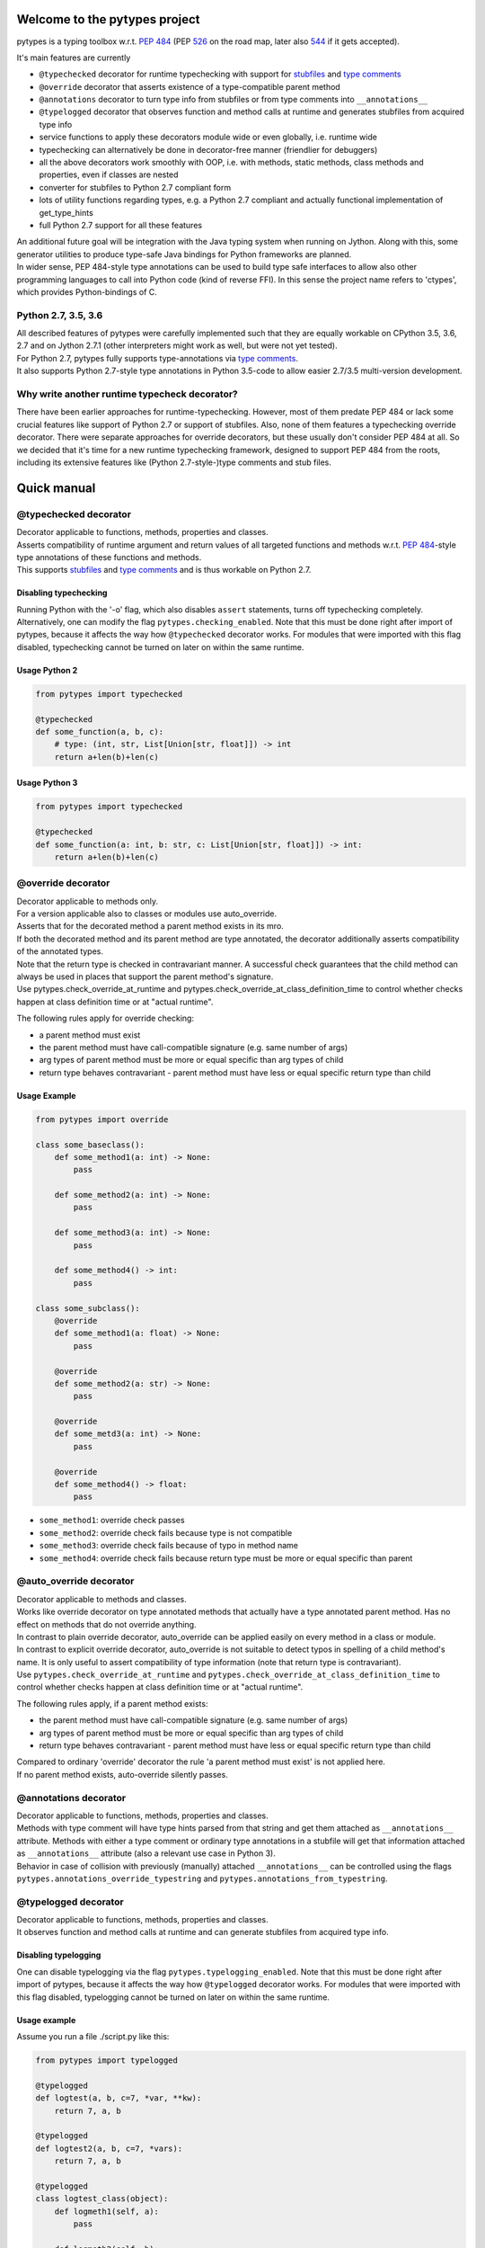 .. Copyright 2017 Stefan Richthofer

   Licensed under the Apache License, Version 2.0 (the "License");
   you may not use this file except in compliance with the License.
   You may obtain a copy of the License at

       http://www.apache.org/licenses/LICENSE-2.0

   Unless required by applicable law or agreed to in writing, software
   distributed under the License is distributed on an "AS IS" BASIS,
   WITHOUT WARRANTIES OR CONDITIONS OF ANY KIND, either express or implied.
   See the License for the specific language governing permissions and
   limitations under the License.


|pytypes Logo|

Welcome to the pytypes project
==============================

pytypes is a typing toolbox w.r.t. `PEP
484 <https://www.python.org/dev/peps/pep-0484/>`__ (PEP
`526 <https://www.python.org/dev/peps/pep-0526/>`__ on the road map,
later also `544 <https://www.python.org/dev/peps/pep-0544/>`__ if it
gets accepted).

It's main features are currently

-  ``@typechecked`` decorator for runtime typechecking with support for
   `stubfiles <https://www.python.org/dev/peps/pep-0484/#stub-files>`__
   and `type
   comments <https://www.python.org/dev/peps/pep-0484/#suggested-syntax-for-python-2-7-and-straddling-code>`__
-  ``@override`` decorator that asserts existence of a type-compatible
   parent method
-  ``@annotations`` decorator to turn type info from stubfiles or from
   type comments into ``__annotations__``
-  ``@typelogged`` decorator that observes function and method calls at
   runtime and generates stubfiles from acquired type info
-  service functions to apply these decorators module wide or even
   globally, i.e. runtime wide
-  typechecking can alternatively be done in decorator-free manner
   (friendlier for debuggers)
-  all the above decorators work smoothly with OOP, i.e. with methods,
   static methods, class methods and properties, even if classes are
   nested
-  converter for stubfiles to Python 2.7 compliant form
-  lots of utility functions regarding types, e.g. a Python 2.7
   compliant and actually functional implementation of get\_type\_hints
-  full Python 2.7 support for all these features

| An additional future goal will be integration with the Java typing
  system when running on Jython. Along with this, some generator
  utilities to produce type-safe Java bindings for Python frameworks are
  planned.
| In wider sense, PEP 484-style type annotations can be used to build
  type safe interfaces to allow also other programming languages to call
  into Python code (kind of reverse FFI). In this sense the project name
  refers to 'ctypes', which provides Python-bindings of C.

Python 2.7, 3.5, 3.6
--------------------

| All described features of pytypes were carefully implemented such that
  they are equally workable on CPython 3.5, 3.6, 2.7 and on Jython 2.7.1
  (other interpreters might work as well, but were not yet tested).
| For Python 2.7, pytypes fully supports type-annotations via `type
  comments <https://www.python.org/dev/peps/pep-0484/#suggested-syntax-for-python-2-7-and-straddling-code>`__.
| It also supports Python 2.7-style type annotations in Python 3.5-code
  to allow easier 2.7/3.5 multi-version development.

Why write another runtime typecheck decorator?
----------------------------------------------

| There have been earlier approaches for runtime-typechecking. However,
  most of them predate PEP 484 or lack some crucial
  features like support of Python 2.7 or support of stubfiles. Also,
  none of them features a typechecking override
  decorator. There were separate approaches for override decorators, but
  these usually don't consider PEP 484 at all.
  So we decided that it's time for a new runtime typechecking framework,
  designed to support PEP 484 from the roots,
  including its extensive features like (Python 2.7-style-)type comments
  and stub files.

Quick manual
============

@typechecked decorator
----------------------

| Decorator applicable to functions, methods, properties and classes.
| Asserts compatibility of runtime argument and return values of all
  targeted functions and methods w.r.t.
  `PEP 484 <https://www.python.org/dev/peps/pep-0484/>`__-style type
  annotations of these functions and methods.

| This supports
  `stubfiles <https://www.python.org/dev/peps/pep-0484/#stub-files>`__
  and
  `type
  comments <https://www.python.org/dev/peps/pep-0484/#suggested-syntax-for-python-2-7-and-straddling-code>`__
  and is thus workable on Python 2.7.

Disabling typechecking
~~~~~~~~~~~~~~~~~~~~~~

| Running Python with the '-o' flag, which also disables ``assert``
  statements, turns off typechecking completely.
| Alternatively, one can modify the flag ``pytypes.checking_enabled``.
  Note that this must be done right after import of
  pytypes, because it affects the way how ``@typechecked`` decorator
  works. For modules that were imported with this
  flag disabled, typechecking cannot be turned on later on within the
  same runtime.

Usage Python 2
~~~~~~~~~~~~~~

.. code:: python

    from pytypes import typechecked

    @typechecked
    def some_function(a, b, c):
        # type: (int, str, List[Union[str, float]]) -> int
        return a+len(b)+len(c)

Usage Python 3
~~~~~~~~~~~~~~

.. code:: python

    from pytypes import typechecked

    @typechecked
    def some_function(a: int, b: str, c: List[Union[str, float]]) -> int:
        return a+len(b)+len(c)

@override decorator
-------------------

| Decorator applicable to methods only.
| For a version applicable also to classes or modules use
  auto\_override.
| Asserts that for the decorated method a parent method exists in its
  mro.
| If both the decorated method and its parent method are type annotated,
  the decorator additionally asserts compatibility of the annotated
  types.
| Note that the return type is checked in contravariant manner.
  A successful check guarantees that the child method can always be used
  in places that support the parent method's signature.
| Use pytypes.check\_override\_at\_runtime and
  pytypes.check\_override\_at\_class\_definition\_time
  to control whether checks happen at class definition time or at
  "actual runtime".

The following rules apply for override checking:

-  a parent method must exist
-  the parent method must have call-compatible signature (e.g. same
   number of args)
-  arg types of parent method must be more or equal specific than arg
   types of child
-  return type behaves contravariant - parent method must have less or
   equal specific return type than child

Usage Example
~~~~~~~~~~~~~

.. code:: python

    from pytypes import override

    class some_baseclass():
        def some_method1(a: int) -> None:
            pass

        def some_method2(a: int) -> None:
            pass

        def some_method3(a: int) -> None:
            pass

        def some_method4() -> int:
            pass

    class some_subclass():
        @override
        def some_method1(a: float) -> None:
            pass

        @override
        def some_method2(a: str) -> None:
            pass

        @override
        def some_metd3(a: int) -> None:
            pass

        @override
        def some_method4() -> float:
            pass

-  ``some_method1``: override check passes
-  ``some_method2``: override check fails because type is not compatible
-  ``some_method3``: override check fails because of typo in method name
-  ``some_method4``: override check fails because return type must be
   more or equal specific than parent

@auto\_override decorator
-------------------------

| Decorator applicable to methods and classes.
| Works like override decorator on type annotated methods that actually
  have a type annotated parent method. Has no effect on methods that do
  not override anything.
| In contrast to plain override decorator, auto\_override can be applied
  easily on every method in a class or module.
| In contrast to explicit override decorator, auto\_override is not
  suitable to detect typos in spelling of a child method's name.
  It is only useful to assert compatibility of type information
  (note that return type is contravariant).
| Use ``pytypes.check_override_at_runtime`` and
  ``pytypes.check_override_at_class_definition_time``
  to control whether checks happen at class definition time or at
  "actual runtime".

The following rules apply, if a parent method exists:

-  the parent method must have call-compatible signature (e.g. same
   number of args)
-  arg types of parent method must be more or equal specific than arg
   types of child
-  return type behaves contravariant - parent method must have less or
   equal specific return type than child

| Compared to ordinary 'override' decorator the rule 'a parent method
  must exist' is not applied here.
| If no parent method exists, auto-override silently passes.

@annotations decorator
----------------------

| Decorator applicable to functions, methods, properties and classes.
| Methods with type comment will have type hints parsed from that
  string and get them attached as ``__annotations__`` attribute.
  Methods with either a type comment or ordinary type annotations in
  a stubfile will get that information attached as ``__annotations__``
  attribute (also a relevant use case in Python 3).
| Behavior in case of collision with previously (manually)
  attached ``__annotations__`` can be controlled using the flags
  ``pytypes.annotations_override_typestring`` and
  ``pytypes.annotations_from_typestring``.

@typelogged decorator
---------------------

| Decorator applicable to functions, methods, properties and classes.
| It observes function and method calls at runtime and can generate
  stubfiles from acquired type info.

Disabling typelogging
~~~~~~~~~~~~~~~~~~~~~

| One can disable typelogging via the flag
  ``pytypes.typelogging_enabled``. Note that this must be done right
  after import of pytypes, because it affects the way how ``@typelogged`` decorator
  works. For modules that were imported with this flag disabled, typelogging cannot
  be turned on later on within the same runtime.

Usage example
~~~~~~~~~~~~~

Assume you run a file ./script.py like this:

.. code:: python

    from pytypes import typelogged

    @typelogged
    def logtest(a, b, c=7, *var, **kw):
        return 7, a, b

    @typelogged
    def logtest2(a, b, c=7, *vars):
        return 7, a, b

    @typelogged
    class logtest_class(object):
        def logmeth1(self, a):
            pass

        def logmeth2(self, b):
            return 2*b

        def logmeth3(self, c):
            return len(c)

        @classmethod
        def logmeth_cls(cls, c):
            return len(c)

        @staticmethod
        def logmeth_static(c):
            return len(c)

        @property
        def log_prop(self):
            return (self._log_prop, len(self._log_prop))

        @log_prop.setter
        def log_prop(self, val):
            self._log_prop = val

        class logtest_inner_class(object):
            def logmeth1_inner(self, a):
                pass

    logtest(3, 2, 5, 6, 7, 3.1, y=3.2, x=9)
    logtest(3.5, 7.3, 5, 6, 7, 3.1, y=3.2, x=9)
    logtest('3.5', 7.3, 5, 6, 7, 3.1, y=2, x=9)
    logtest2(3, 'abc', 5, 6, 7, 3.1)
    lcs = logtest_class()
    lcs.log_prop = (7.8, 'log')
    lcs.log_prop

    lcs.logmeth1(7.8)
    lcs.logmeth1(9)
    lcs.logmeth1('19')
    lcs.logmeth2(8)
    lcs.logmeth3('abcd')
    logtest_class.logmeth_cls('hijk')
    logtest_class.logmeth_static(range(3))
    logtest_class.logtest_inner_class().logmeth1_inner(['qvw', 3.5])

    pytypes.dump_cache()
    pytypes.dump_cache(python2=True)

This will create two files in ./typelogger\_output:

script.pyi:

.. code:: python

    from typing import Any, Tuple, List, Union, Generic, Optional, \
            TypeVar, Set, FrozenSet, Dict, Generator

    def logtest(a: Union[float, str], b: float, c: int, *var: Union[int, float], **kw: Union[float, int]) -> Union[Tuple[int, float, float], Tuple[int, str, float]]: ...
    def logtest2(a: int, b: str, c: int, *vars: Union[int, float]) -> Tuple[int, int, str]: ...

    class logtest_class():
        def logmeth1(self, a: Union[float, str]) -> None: ...
        def logmeth2(self, b: int) -> int: ...
        def logmeth3(self, c: str) -> int: ...
        @classmethod
        def logmeth_cls(cls, c: str) -> int: ...
        @staticmethod
        def logmeth_static(c: List[int]) -> int: ...
        @property
        def log_prop(self) -> Tuple[Tuple[float, str], int]: ...
        @log_prop.setter
        def log_prop(self, val: Tuple[float, str]) -> None: ...

        class logtest_inner_class():
            def logmeth1_inner(self, a: List[Union[str, float]]) -> None: ...

and

script.pyi2:

.. code:: python

    from typing import Any, Tuple, List, Union, Generic, Optional, \
            TypeVar, Set, FrozenSet, Dict, Generator

    def logtest(a, b, c, *var, **kw):
        # type: (Union[float, str], float, int, *Union[int, float], **Union[float, int]) -> Union[Tuple[int, float, float], Tuple[int, str, float]]
        pass

    def logtest2(a, b, c, *vars):
        # type: (int, str, int, *Union[int, float]) -> Tuple[int, int, str]
        pass


    class logtest_class(object):
        def logmeth1(self, a):
            # type: (Union[float, str]) -> None
            pass

        def logmeth2(self, b):
            # type: (int) -> int
            pass

        def logmeth3(self, c):
            # type: (str) -> int
            pass

        @classmethod
        def logmeth_cls(cls, c):
            # type: (str) -> int
            pass

        @staticmethod
        def logmeth_static(c):
            # type: (List[int]) -> int
            pass

        @property
        def log_prop(self):
            # type: () -> Tuple[Tuple[float, str], int]
            pass

        @log_prop.setter
        def log_prop(self, val):
            # type: (Tuple[float, str]) -> None
            pass


        class logtest_inner_class(object):
            def logmeth1_inner(self, a):
                # type: (List[Union[str, float]]) -> None
                pass

Global mode and module wide mode
--------------------------------

| The pytypes decorators ``@typechecked``, ``@auto_override``,
  ``@annotations`` and ``@typelogged``
  can be applied module wide by explicitly calling them on a module
  object or a module name contained in ``sys.modules``.
  In such a case, the decorator is applied to all functions and
  classes in that module and recursively to all methods, properties and
  inner classes too.

Global mode via profilers
~~~~~~~~~~~~~~~~~~~~~~~~~

| The pytypes decorators ``@typechecked`` and ``@typelogged`` have
  corresponding profiler implementations ``TypeChecker`` and ``TypeLogger``.
| You can conveniently install them globally via
  ``enable_global_typechecked_profiler()`` and
  ``enable_global_typelogged_profiler()``.
| Alternatively you can apply them in a ``with``-context:

.. code:: python

    from pytypes import TypeChecker

    def agnt_test(v):
        # type: (str) -> int
        return 67

    with TypeChecker():
        agnt_test(12)

| One glitch is to consider in case you want to catch ``TypeCheckError``
  (i.e. ``ReturnTypeError`` or ``InputTypeError`` as well) and continue
  execution afterwards. The TypeChecker would be suspended unless you call
  ``restore_profiler``, e.g.:

.. code:: python

    from pytypes import TypeChecker, restore_profiler

    def agnt_test(v):
        # type: (str) -> int
        return 67

    with TypeChecker():
        try:
            agnt_test(12)
        except TypeCheckError:
            restore_profiler()
            # handle error....

| Note that the call to ``restore_profiler`` must be performed by the
  thread that raised the error.

| Alternatively you can enable ``pytypes.warning_mode = True`` to raise
  warnings rather than errors. (This only helps if you don't use
  ``filterwarnings("error")`` or likewise.)

Global mode via decorators
~~~~~~~~~~~~~~~~~~~~~~~~~~

| The pytypes decorators ``@typechecked``, ``@auto_override``,
  ``@annotations`` and ``@typelogged`` can be applied globally to all
  loaded modules and subsequently loaded modules.
| Modules that were loaded while typechecking or typelogging was
  disabled will not be affected. Apart from that this will affect every
  module in the way described above.
| Note that we recommend to use the profilers explained in the previous
  section if global typechecking or typelogging is required.

| Use this feature with care as it is still experimental and can notably
  slow down your python runtime. In any case, it is intended for debugging
  and testing phase only.

-  To apply ``@typechecked`` globally, use
   ``pytypes.set_global_typechecked_decorator``
-  To apply ``@auto_override`` globally, use
   ``pytypes.set_global_auto_override_decorator``
-  To apply ``@annotations`` globally, use
   ``pytypes.set_global_annotations_decorator``
-  To apply ``@typelogged`` globally, use
   ``pytypes.set_global_typelogged_decorator``

OOP support
-----------

| All the above decorators work smoothly with OOP. You can safely apply
  ``@typechecked``, ``@annotations`` and ``@typelogged`` on methods,
  abstract methods, static methods, class methods and properties.
| ``@override`` is – already by semantics – only applicable to methods,
| ``@auto_override`` is additionally applicable to classes and modules.
| pytypes also takes care of inner classes and resolves name space
  properly.
| Make sure to apply decorators from pytypes *on top of*
  ``@staticmethod``, ``@classmethod``,
  ``@property`` or ``@abstractmethod`` rather than the other way round.
  This is because OOP support involves some special treatment internally,
  so OOP decorators must be visible to pytypes decorators. This also applies
  to old-style classes.

No @override on ``__init__``
~~~~~~~~~~~~~~~~~~~~~~~~~~~~

| For now ``@override`` cannot be applied to ``__init__``, because
  ``__init__`` typically extends the list of initialization parameters
  and usually uses ``super`` to explicitly serve a parent's signature.
| The purpose of ``@override`` is to avoid typos and to guarantee that
  the child method can always be used as a fill in for the parent in
  terms of signature and type information. Both aspects are hardly
  relevant for ``__init__``:

-  a typo is unlikely and would show up quickly for various reasons
-  when creating an instance the caller usually knows the exact class to
   instantiate and thus its signature

For special cases where this might be relevant, ``@typechecked`` can be
used to catch most errors.

Utilities
---------

| Utility functions described in this section can be directly imported
  from the pytypes module. Only the most important utility functions are listed here.

get\_type\_hints(func)
~~~~~~~~~~~~~~~~~~~~~~

| Resembles ``typing.get_type_hints``, but is also workable on Python
  2.7 and searches stubfiles for type information. Also on Python 3, this takes
  `type comments <https://www.python.org/dev/peps/pep-0484/#suggested-syntax-for-python-2-7-and-straddling-code>`__
  into account if present.

get\_types(func)
~~~~~~~~~~~~~~~~

| Works like ``get_type_hints``, but returns types as a sequence rather
  than a dictionary. Types are returned in the same order as the
  corresponding arguments have in the signature of func.

check\_argument\_types(cllable=None, call\_args=None, clss=None, caller\_level=0)
~~~~~~~~~~~~~~~~~~~~~~~~~~~~~~~~~~~~~~~~~~~~~~~~~~~~~~~~~~~~~~~~~~~~~~~~~~~~~~~~~

| This function mimics
  `typeguard <https://github.com/agronholm/typeguard>`__ syntax and
  semantics. It can be applied within a function or method to check argument values to comply with
  type annotations.
| It behaves similar to ``@typechecked`` except that it is not a
  decorator and does not check the return type.
| A decorator less way for argument checking yields less interference
  with some debuggers.

check\_return\_type(value, cllable=None, clss=None, caller\_level=0)
~~~~~~~~~~~~~~~~~~~~~~~~~~~~~~~~~~~~~~~~~~~~~~~~~~~~~~~~~~~~~~~~~~~~

| This function works like ``check_argument_types``, but applies to the
  return value.
| Because it is impossible for pytypes to automatically figure out the
  value to be returned in a function,
  it must be explicitly provided as the ``value``-parameter.

is\_of\_type(obj, cls)
~~~~~~~~~~~~~~~~~~~~~~

Works like ``isinstance``, but supports PEP 484 style types from typing
module.

is\_subtype(subclass, superclass)
~~~~~~~~~~~~~~~~~~~~~~~~~~~~~~~~~

Works like ``issubclass``, but supports PEP 484 style types from typing
module.

deep\_type(obj, depth=None, max\_sample=None)
~~~~~~~~~~~~~~~~~~~~~~~~~~~~~~~~~~~~~~~~~~~~~

| Tries to construct a type for a given value. In contrast to
  ``type(...)``,
  ``deep_type`` does its best to fit structured types from ``typing`` as
  close as possible to the given value.
| E.g. ``deep_type((1, 2, 'a'))`` will return ``Tuple[int, int, str]``
  rather than just ``tuple``.
| Supports various types from ``typing``, but not yet all.
| Also detects nesting up to given depth (uses
  ``pytypes.default_typecheck_depth`` if no value is given).
| If a value for ``max_sample`` is given, this number of elements is
  probed from lists, sets and dictionaries to determine the element type. By
  default, all elements are probed. If there are fewer elements than
  ``max_sample``, all existing elements are probed.

type\_str(tp)
~~~~~~~~~~~~~

| Generates a nicely readable string representation of the given type.
| The returned representation is workable as a source code string and
  would reconstruct the given type if handed to eval, provided that
  globals/locals are configured appropriately (e.g. assumes that various types from
  ``typing`` have been imported).
| Used as type-formatting backend of ptypes' code generator abilities
  in modules ``typelogger`` and ``stubfile_2_converter``.

no\_type\_check
~~~~~~~~~~~~~~~

| Works like typing.no\_type\_check, but also supports cases where
  typing.no\_type\_check fails due to AttributeError. This can happen, because
  ``typing.no_type_check`` wants to access ``__no_type_check__``, which might fail if e.g. a class is
  using slots or an object does not support custom attributes.

dump\_cache(path=default\_typelogger\_path, python2=False, suffix=None)
~~~~~~~~~~~~~~~~~~~~~~~~~~~~~~~~~~~~~~~~~~~~~~~~~~~~~~~~~~~~~~~~~~~~~~~

| Writes cached observations by ``@typelogged`` into stubfiles.
| Files will be created in the directory provided as 'path'; overwrites
  existing files without notice.
  Uses 'pyi2' suffix if 'python2' flag is given else 'pyi'. Resulting
  files will be Python 2.7 compliant accordingly.

Python 2.7 compliant stubfiles
------------------------------

| Currently pytypes uses the python runtime, i.e. ``import``, ``eval``,
  ``dir`` and inspect to parse stubfiles and type comments.
  A runtime independent parser for stubfiles is a desired future
  feature, but is not yet available. This means that
  conventional PEP 484 stubfiles would not work on Python 2.7. To
  resolve this gap, pytypes features a converter script
  that can convert conventional stubfiles into Python 2.7 compliant
  form.
| More specifically it converts parameter annotations into type comments
  and converts ``...`` syntax into ``pass``.
| As of this writing it does not yet support stubfiles containing the `@overload` decorator.
  Also, it does not yet convert type annotations of attributes and variables.

'pyi2' suffix
~~~~~~~~~~~~~

| pytypes uses the suffix 'pyi2' for Python 2.7 compliant stubfiles, but
  does not require it. Plain 'pyi' is also an
  acceptable suffix (as far as pytypes is concerned), because Python 2.7
  compliant stubfiles can also be used in Python 3.
| The main purpose of 'pyi2' suffix is to avoid name conflicts when
  conventional stubfiles and Python 2.7 compliant
  stubfiles coexist for the same module. In that case the pyi2 file will
  override the pyi file when running on Python 2.7.

stubfile\_2\_converter
~~~~~~~~~~~~~~~~~~~~~~

| Run stubfile\_2\_converter.py to leverage pytypes' stubfile converter
  capabilities:
| ``python3 -m pytypes.stubfile_2_converter.py [options/flags] [in_file]``

Use ``python3 -m pytypes.stubfile_2_converter.py -h`` to see detailed
usage.

By default the out file will be created in the same folder as the in
file, but with 'pyi2' suffix.

Next steps
==========

-  support `PEP 526 <https://www.python.org/dev/peps/pep-0526>`__
-  support
   `overloading <https://www.python.org/dev/peps/pep-0484/#function-method-overloading>`__
-  support named tuple
-  improve type logging
-  improve creation of import section
-  improve converter for Python 3.5/3.6 stubfiles to Python 2.7
-  support Type-vars
-  improve creation of import section
-  support async-related constructs from typing
-  support notation for `Positional-only
   arguments <https://www.python.org/dev/peps/pep-0484/#positional-only-arguments>`__
-  runtime independent parser for stubfiles

License
=======

| pytypes is released under Apache 2.0 license.
| A copy is provided in the file LICENSE.

Copyright 2017 Stefan Richthofer

| Licensed under the Apache License, Version 2.0 (the "License");
| you may not use this file except in compliance with the License.
| You may obtain a copy of the License at

`http://www.apache.org/licenses/LICENSE-2.0 <http://www.apache.org/licenses/LICENSE-2.0>`__

| Unless required by applicable law or agreed to in writing, software
| distributed under the License is distributed on an "AS IS" BASIS,
| WITHOUT WARRANTIES OR CONDITIONS OF ANY KIND, either express or
  implied.
| See the License for the specific language governing permissions and
| limitations under the License.

Contact
=======

stefan.richthofer@jyni.org

.. |pytypes Logo| image:: https://raw.githubusercontent.com/Stewori/pytypes/master/pytypes_logo_text.png

